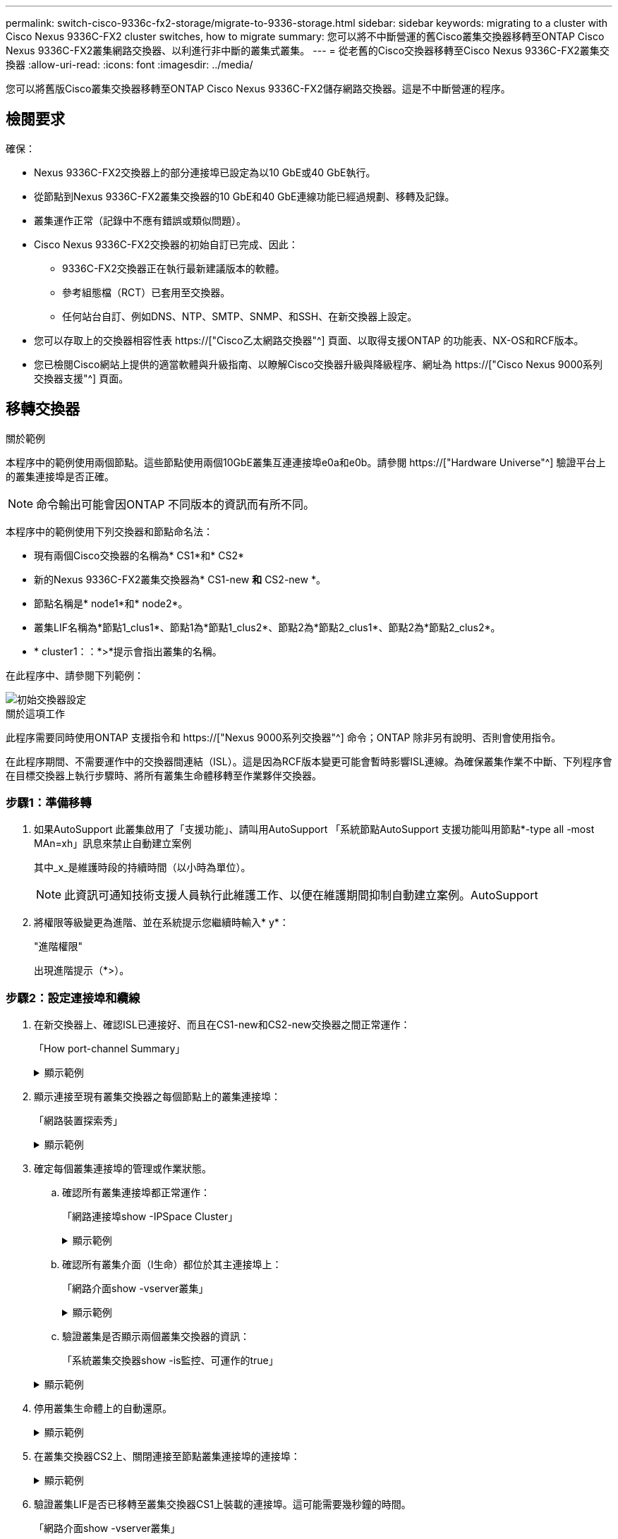 ---
permalink: switch-cisco-9336c-fx2-storage/migrate-to-9336-storage.html 
sidebar: sidebar 
keywords: migrating to a cluster with Cisco Nexus 9336C-FX2 cluster switches, how to migrate 
summary: 您可以將不中斷營運的舊Cisco叢集交換器移轉至ONTAP Cisco Nexus 9336C-FX2叢集網路交換器、以利進行非中斷的叢集式叢集。 
---
= 從老舊的Cisco交換器移轉至Cisco Nexus 9336C-FX2叢集交換器
:allow-uri-read: 
:icons: font
:imagesdir: ../media/


[role="lead"]
您可以將舊版Cisco叢集交換器移轉至ONTAP Cisco Nexus 9336C-FX2儲存網路交換器。這是不中斷營運的程序。



== 檢閱要求

確保：

* Nexus 9336C-FX2交換器上的部分連接埠已設定為以10 GbE或40 GbE執行。
* 從節點到Nexus 9336C-FX2叢集交換器的10 GbE和40 GbE連線功能已經過規劃、移轉及記錄。
* 叢集運作正常（記錄中不應有錯誤或類似問題）。
* Cisco Nexus 9336C-FX2交換器的初始自訂已完成、因此：
+
** 9336C-FX2交換器正在執行最新建議版本的軟體。
** 參考組態檔（RCT）已套用至交換器。
** 任何站台自訂、例如DNS、NTP、SMTP、SNMP、和SSH、在新交換器上設定。


* 您可以存取上的交換器相容性表 https://["Cisco乙太網路交換器"^] 頁面、以取得支援ONTAP 的功能表、NX-OS和RCF版本。
* 您已檢閱Cisco網站上提供的適當軟體與升級指南、以瞭解Cisco交換器升級與降級程序、網址為 https://["Cisco Nexus 9000系列交換器支援"^] 頁面。




== 移轉交換器

.關於範例
本程序中的範例使用兩個節點。這些節點使用兩個10GbE叢集互連連接埠e0a和e0b。請參閱 https://["Hardware Universe"^] 驗證平台上的叢集連接埠是否正確。


NOTE: 命令輸出可能會因ONTAP 不同版本的資訊而有所不同。

本程序中的範例使用下列交換器和節點命名法：

* 現有兩個Cisco交換器的名稱為* CS1*和* CS2*
* 新的Nexus 9336C-FX2叢集交換器為* CS1-new *和* CS2-new *。
* 節點名稱是* node1*和* node2*。
* 叢集LIF名稱為*節點1_clus1*、節點1為*節點1_clus2*、節點2為*節點2_clus1*、節點2為*節點2_clus2*。
* * cluster1：：*>*提示會指出叢集的名稱。


在此程序中、請參閱下列範例：

image::../media/Initial_setup.png[初始交換器設定]

.關於這項工作
此程序需要同時使用ONTAP 支援指令和 https://["Nexus 9000系列交換器"^] 命令；ONTAP 除非另有說明、否則會使用指令。

在此程序期間、不需要運作中的交換器間連結（ISL）。這是因為RCF版本變更可能會暫時影響ISL連線。為確保叢集作業不中斷、下列程序會在目標交換器上執行步驟時、將所有叢集生命體移轉至作業夥伴交換器。



=== 步驟1：準備移轉

. 如果AutoSupport 此叢集啟用了「支援功能」、請叫用AutoSupport 「系統節點AutoSupport 支援功能叫用節點*-type all -most MAn=xh」訊息來禁止自動建立案例
+
其中_x_是維護時段的持續時間（以小時為單位）。

+

NOTE: 此資訊可通知技術支援人員執行此維護工作、以便在維護期間抑制自動建立案例。AutoSupport

. 將權限等級變更為進階、並在系統提示您繼續時輸入* y*：
+
"進階權限"

+
出現進階提示（*>）。





=== 步驟2：設定連接埠和纜線

. 在新交換器上、確認ISL已連接好、而且在CS1-new和CS2-new交換器之間正常運作：
+
「How port-channel Summary」

+
.顯示範例
[%collapsible]
====
[listing, subs="+quotes"]
----
cs1-new# *show port-channel summary*
Flags:  D - Down        P - Up in port-channel (members)
        I - Individual  H - Hot-standby (LACP only)
        s - Suspended   r - Module-removed
        b - BFD Session Wait
        S - Switched    R - Routed
        U - Up (port-channel)
        p - Up in delay-lacp mode (member)
        M - Not in use. Min-links not met
--------------------------------------------------------------------------------
Group Port-       Type     Protocol  Member Ports
      Channel
--------------------------------------------------------------------------------
1     Po1(SU)     Eth      LACP      Eth1/35(P)   Eth1/36(P)

cs2-new# *show port-channel summary*
Flags:  D - Down        P - Up in port-channel (members)
        I - Individual  H - Hot-standby (LACP only)
        s - Suspended   r - Module-removed
        b - BFD Session Wait
        S - Switched    R - Routed
        U - Up (port-channel)
        p - Up in delay-lacp mode (member)
        M - Not in use. Min-links not met
--------------------------------------------------------------------------------
Group Port-       Type     Protocol  Member Ports
      Channel
--------------------------------------------------------------------------------
1     Po1(SU)     Eth      LACP      Eth1/35(P)   Eth1/36(P)
----
====
. 顯示連接至現有叢集交換器之每個節點上的叢集連接埠：
+
「網路裝置探索秀」

+
.顯示範例
[%collapsible]
====
[listing, subs="+quotes"]
----
cluster1::*> *network device-discovery show -protocol cdp*
Node/       Local  Discovered
Protocol    Port   Device (LLDP: ChassisID)  Interface         Platform
----------- ------ ------------------------- ----------------  ----------------
node1      /cdp
            e0a    cs1                       Ethernet1/1        N5K-C5596UP
            e0b    cs2                       Ethernet1/2        N5K-C5596UP
node2      /cdp
            e0a    cs1                       Ethernet1/1        N5K-C5596UP
            e0b    cs2                       Ethernet1/2        N5K-C5596UP
----
====
. 確定每個叢集連接埠的管理或作業狀態。
+
.. 確認所有叢集連接埠都正常運作：
+
「網路連接埠show -IPSpace Cluster」

+
.顯示範例
[%collapsible]
====
[listing, subs="+quotes"]
----
cluster1::*> *network port show -ipspace Cluster*

Node: node1
                                                                       Ignore
                                                  Speed(Mbps) Health   Health
Port      IPspace      Broadcast Domain Link MTU  Admin/Oper  Status   Status
--------- ------------ ---------------- ---- ---- ----------- -------- ------
e0a       Cluster      Cluster          up   9000  auto/10000 healthy  false
e0b       Cluster      Cluster          up   9000  auto/10000 healthy  false

Node: node2
                                                                       Ignore
                                                  Speed(Mbps) Health   Health
Port      IPspace      Broadcast Domain Link MTU  Admin/Oper  Status   Status
--------- ------------ ---------------- ---- ---- ----------- -------- ------
e0a       Cluster      Cluster          up   9000  auto/10000 healthy  false
e0b       Cluster      Cluster          up   9000  auto/10000 healthy  false
----
====
.. 確認所有叢集介面（l生命）都位於其主連接埠上：
+
「網路介面show -vserver叢集」

+
.顯示範例
[%collapsible]
====
[listing, subs="+quotes"]
----
cluster1::*> *network interface show -vserver Cluster*

            Logical      Status     Network            Current     Current Is
Vserver     Interface    Admin/Oper Address/Mask       Node        Port    Home
----------- -----------  ---------- ------------------ ----------- ------- ----
Cluster
            node1_clus1  up/up      169.254.209.69/16  node1       e0a     true
            node1_clus2  up/up      169.254.49.125/16  node1       e0b     true
            node2_clus1  up/up      169.254.47.194/16  node2       e0a     true
            node2_clus2  up/up      169.254.19.183/16  node2       e0b     true
----
====
.. 驗證叢集是否顯示兩個叢集交換器的資訊：
+
「系統叢集交換器show -is監控、可運作的true」

+
.顯示範例
[%collapsible]
====
[listing, subs="+quotes"]
----
cluster1::*> *system cluster-switch show -is-monitoring-enabled-operational true*
Switch                      Type               Address          Model
--------------------------- ------------------ ---------------- ---------------
cs1                         cluster-network    10.233.205.92    N5K-C5596UP
      Serial Number: FOXXXXXXXGS
       Is Monitored: true
             Reason: None
   Software Version: Cisco Nexus Operating System (NX-OS) Software, Version
                     9.3(4)
     Version Source: CDP

cs2                         cluster-network     10.233.205.93   N5K-C5596UP
      Serial Number: FOXXXXXXXGD
       Is Monitored: true
             Reason: None
   Software Version: Cisco Nexus Operating System (NX-OS) Software, Version
                     9.3(4)
     Version Source: CDP
----
====


. 停用叢集生命體上的自動還原。
+
.顯示範例
[%collapsible]
====
[listing, subs="+quotes"]
----
cluster1::*> *network interface modify -vserver Cluster -lif * -auto-revert false*
----
====
. 在叢集交換器CS2上、關閉連接至節點叢集連接埠的連接埠：
+
.顯示範例
[%collapsible]
====
[listing, subs="+quotes"]
----
cs2(config)# *interface eth1/1-1/2*
cs2(config-if-range)# *shutdown*
----
====
. 驗證叢集LIF是否已移轉至叢集交換器CS1上裝載的連接埠。這可能需要幾秒鐘的時間。
+
「網路介面show -vserver叢集」

+
.顯示範例
[%collapsible]
====
[listing, subs="+quotes"]
----
cluster1::*> *network interface show -vserver Cluster*
            Logical       Status     Network            Current    Current Is
Vserver     Interface     Admin/Oper Address/Mask       Node       Port    Home
----------- ------------- ---------- ------------------ ---------- ------- ----
Cluster
            node1_clus1   up/up      169.254.3.4/16     node1      e0a     true
            node1_clus2   up/up      169.254.3.5/16     node1      e0a     false
            node2_clus1   up/up      169.254.3.8/16     node2      e0a     true
            node2_clus2   up/up      169.254.3.9/16     node2      e0a     false
----
====
. 驗證叢集是否正常：
+
「叢集展示」

+
.顯示範例
[%collapsible]
====
[listing, subs="+quotes"]
----
cluster1::*> cluster show
Node       Health  Eligibility   Epsilon
---------- ------- ------------- -------
node1      true    true          false
node2      true    true          false
----
====
. 將所有叢集節點連線纜線從舊版 CS2 交換器移至新的 CS2-new 交換器。
+
* 叢集節點連線纜線移至 CS2 新交換器 *

+
image::../media/new_switch_cs1.png[叢集節點連線纜線移至 CS2 新交換器]

. 確認移至CS2-new的網路連線健全狀況：
+
「網路連接埠show -IPSpace Cluster」

+
.顯示範例
[%collapsible]
====
[listing, subs="+quotes"]
----
cluster1::*> *network port show -ipspace Cluster*

Node: node1
                                                                       Ignore
                                                  Speed(Mbps) Health   Health
Port      IPspace      Broadcast Domain Link MTU  Admin/Oper  Status   Status
--------- ------------ ---------------- ---- ---- ----------- -------- ------
e0a       Cluster      Cluster          up   9000  auto/10000 healthy  false
e0b       Cluster      Cluster          up   9000  auto/10000 healthy  false

Node: node2
                                                                       Ignore
                                                  Speed(Mbps) Health   Health
Port      IPspace      Broadcast Domain Link MTU  Admin/Oper  Status   Status
--------- ------------ ---------------- ---- ---- ----------- -------- ------
e0a       Cluster      Cluster          up   9000  auto/10000 healthy  false
e0b       Cluster      Cluster          up   9000  auto/10000 healthy  false
----
====
+
所有移除的叢集連接埠都應為上移。

. 檢查叢集連接埠上的鄰近資訊：
+
「network device-dDiscovery show -protocol cup」

+
.顯示範例
[%collapsible]
====
[listing, subs="+quotes"]
----
cluster1::*> *network device-discovery show -protocol cdp*

Node/       Local  Discovered
Protocol    Port   Device (LLDP: ChassisID)  Interface      Platform
----------- ------ ------------------------- -------------  --------------
node1      /cdp
            e0a    cs1                       Ethernet1/1    N5K-C5596UP
            e0b    cs2-new                   Ethernet1/1/1  N9K-C9336C-FX2

node2      /cdp
            e0a    cs1                       Ethernet1/2    N5K-C5596UP
            e0b    cs2-new                   Ethernet1/1/2  N9K-C9336C-FX2
----
====
+
驗證移動的叢集連接埠是否將CS2-new交換器視為鄰近端點。

. 從交換器CS2的觀點確認交換器連接埠連線：
+
[listing, subs="+quotes"]
----
cs2-new# *show interface brief*
cs2-new# *show cdp neighbors*
----
. 在叢集交換器CS1上、關閉連接至節點叢集連接埠的連接埠。下列範例使用步驟7的介面輸出範例。
+
[listing, subs="+quotes"]
----
cs1(config)# *interface eth1/1-1/2*
cs1(config-if-range)# *shutdown*
----
+
所有叢集生命體都會移至CS2新交換器。

. 驗證叢集LIF是否已移轉至交換器CS2-new上裝載的連接埠。這可能需要幾秒鐘的時間：
+
「網路介面show -vserver叢集」

+
.顯示範例
[%collapsible]
====
[listing, subs="+quotes"]
----
cluster1::*> *network interface show -vserver Cluster*
            Logical      Status     Network            Current     Current Is
Vserver     Interfac     Admin/Oper Address/Mask       Node        Port    Home
----------- ------------ ---------- ------------------ ----------- ------- ----
Cluster
            node1_clus1  up/up      169.254.3.4/16     node1       e0b     false
            node1_clus2  up/up      169.254.3.5/16     node1       e0b     true
            node2_clus1  up/up      169.254.3.8/16     node2       e0b     false
            node2_clus2  up/up      169.254.3.9/16     node2       e0b     true
----
====
. 驗證叢集是否正常：
+
「叢集展示」

+
.顯示範例
[%collapsible]
====
[listing, subs="+quotes"]
----
cluster1::*> *cluster show*
Node       Health  Eligibility   Epsilon
---------- ------- ------------- -------
node1      true    true          false
node2      true    true          false
----
====
. 將叢集節點連線纜線從 CS1 移至新的 CS1-new 交換器。
+
* 叢集節點連線纜線移至 CS1-new switch*

+
image::../media/new_switch_cs2.png[叢集節點連線纜線移至 CS1-new 交換器]

. 確認移至CS1-new的網路連線健全狀況：
+
「網路連接埠show -IPSpace Cluster」

+
.顯示範例
[%collapsible]
====
[listing, subs="+quotes"]
----
cluster1::*> *network port show -ipspace Cluster*

Node: node1
                                                                       Ignore
                                                  Speed(Mbps) Health   Health
Port      IPspace      Broadcast Domain Link MTU  Admin/Oper  Status   Status
--------- ------------ ---------------- ---- ---- ----------- -------- ------
e0a       Cluster      Cluster          up   9000  auto/10000 healthy  false
e0b       Cluster      Cluster          up   9000  auto/10000 healthy  false

Node: node2
                                                                       Ignore
                                                  Speed(Mbps) Health   Health
Port      IPspace      Broadcast Domain Link MTU  Admin/Oper  Status   Status
--------- ------------ ---------------- ---- ---- ----------- -------- ------
e0a       Cluster      Cluster          up   9000  auto/10000 healthy  false
e0b       Cluster      Cluster          up   9000  auto/10000 healthy  false
----
====
+
所有移除的叢集連接埠都應為上移。

. 檢查叢集連接埠上的鄰近資訊：
+
「網路裝置探索秀」

+
.顯示範例
[%collapsible]
====
[listing, subs="+quotes"]
----
cluster1::*> *network device-discovery show -protocol cdp*
Node/       Local  Discovered
Protocol    Port   Device (LLDP: ChassisID)  Interface       Platform
----------- ------ ------------------------- --------------  --------------
node1      /cdp
            e0a    cs1-new                   Ethernet1/1/1   N9K-C9336C-FX2
            e0b    cs2-new                   Ethernet1/1/2   N9K-C9336C-FX2

node2      /cdp
            e0a    cs1-new                   Ethernet1/1/1   N9K-C9336C-FX2
            e0b    cs2-new                   Ethernet1/1/2   N9K-C9336C-FX2
----
====
+
驗證移動的叢集連接埠是否將CS1-new交換器視為鄰近端點。

. 從交換器CS1-New的觀點來確認交換器連接埠連線：
+
.顯示範例
[%collapsible]
====
[listing, subs="+quotes"]
----
cs1-new# *show interface brief*
cs1-new# *show cdp neighbors*
----
====
. 確認CS1-new與CS2-new之間的ISL仍可正常運作：
+
「How port-channel Summary」

+
.顯示範例
[%collapsible]
====
[listing, subs="+quotes"]
----
cs1-new# *show port-channel summary*
Flags:  D - Down        P - Up in port-channel (members)
        I - Individual  H - Hot-standby (LACP only)
        s - Suspended   r - Module-removed
        b - BFD Session Wait
        S - Switched    R - Routed
        U - Up (port-channel)
        p - Up in delay-lacp mode (member)
        M - Not in use. Min-links not met
--------------------------------------------------------------------------------
Group Port-       Type     Protocol  Member Ports
      Channel
--------------------------------------------------------------------------------
1     Po1(SU)     Eth      LACP      Eth1/35(P)   Eth1/36(P)

cs2-new# *show port-channel summary*
Flags:  D - Down        P - Up in port-channel (members)
        I - Individual  H - Hot-standby (LACP only)
        s - Suspended   r - Module-removed
        b - BFD Session Wait
        S - Switched    R - Routed
        U - Up (port-channel)
        p - Up in delay-lacp mode (member)
        M - Not in use. Min-links not met
--------------------------------------------------------------------------------
Group Port-       Type     Protocol  Member Ports
      Channel
--------------------------------------------------------------------------------
1     Po1(SU)     Eth      LACP      Eth1/35(P)   Eth1/36(P)
----
====




=== 步驟3：驗證組態

. 在叢集生命體上啟用自動還原。
+
.顯示範例
[%collapsible]
====
[listing, subs="+quotes"]
----
cluster1::*> *network interface modify -vserver Cluster -lif * -auto-revert true*
----
====
. 驗證叢集生命區是否已還原至其主連接埠（這可能需要一分鐘時間）：
+
「網路介面show -vserver叢集」

+
如果叢集l生命 尚未還原至其主連接埠、請手動還原它們：

+
「網路介面回復-vserver叢集-lIF *」

. 驗證叢集是否正常：
+
「叢集展示」

. Ping遠端叢集介面以驗證連線能力：
+
`cluster ping-cluster -node <name>`

+
.顯示範例
[%collapsible]
====
[listing, subs="+quotes"]
----
cluster1::*> *cluster ping-cluster -node node2*
Host is node2
Getting addresses from network interface table...
Cluster node1_clus1 169.254.209.69 node1     e0a
Cluster node1_clus2 169.254.49.125 node1     e0b
Cluster node2_clus1 169.254.47.194 node2     e0a
Cluster node2_clus2 169.254.19.183 node2     e0b
Local = 169.254.47.194 169.254.19.183
Remote = 169.254.209.69 169.254.49.125
Cluster Vserver Id = 4294967293
Ping status:
....
Basic connectivity succeeds on 4 path(s)
Basic connectivity fails on 0 path(s)
................
Detected 9000 byte MTU on 4 path(s):
    Local 169.254.19.183 to Remote 169.254.209.69
    Local 169.254.19.183 to Remote 169.254.49.125
    Local 169.254.47.194 to Remote 169.254.209.69
    Local 169.254.47.194 to Remote 169.254.49.125
Larger than PMTU communication succeeds on 4 path(s)
RPC status:
2 paths up, 0 paths down (tcp check)
2 paths up, 0 paths down (udp check)
----
====
. 啟用乙太網路交換器健全狀況監視器記錄收集功能、以收集交換器相關的記錄檔。


[role="tabbed-block"]
====
.更新版本ONTAP
--
使用下列兩個命令啟用乙太網路交換器健全狀況監視器記錄收集功能、以收集交換器相關的記錄檔：「System Switch Ethernet log setup-password」（系統交換器乙太網路記錄啟用-收集）和「System Switch Ethernet log enable - collection」（系統交換器乙太網路記錄啟用-收集）

*注意：*您需要交換器上*管理*使用者的密碼。

輸入：「System交換器乙太網路記錄設定密碼」

[listing, subs="+quotes"]
----
cluster1::*> *system switch ethernet log setup-password*
Enter the switch name: <return>
The switch name entered is not recognized.
Choose from the following list:
cs1-new
cs2-new

cluster1::*> *system switch ethernet log setup-password*

Enter the switch name: *cs1-new*
RSA key fingerprint is e5:8b:c6:dc:e2:18:18:09:36:63:d9:63:dd:03:d9:cc
Do you want to continue? {y|n}::[n] *y*

Enter the password: <password of switch's admin user>
Enter the password again: <password of switch's admin user>

cluster1::*> *system switch ethernet log setup-password*

Enter the switch name: *cs2-new*
RSA key fingerprint is 57:49:86:a1:b9:80:6a:61:9a:86:8e:3c:e3:b7:1f:b1
Do you want to continue? {y|n}:: [n] *y*

Enter the password: <password of switch's admin user>
Enter the password again: <password of switch's admin user>
----
接著是：「系統交換器乙太網路記錄啟用-收集」

[listing, subs="+quotes"]
----
cluster1::*> *system  switch ethernet log enable-collection*

Do you want to enable cluster log collection for all nodes in the cluster?
{y|n}: [n] *y*

Enabling cluster switch log collection.

cluster1::*>
----
*附註：*如果上述任何命令傳回錯誤、請聯絡NetApp支援部門。

--
.發行9.5P16、9.6P12及9.7P10及更新版本的修補程式ONTAP
--
使用「系統叢集-交換器記錄設定密碼」和「系統叢集-交換器記錄啟用-收集」命令、啟用乙太網路交換器健全狀況監視器記錄收集功能以收集交換器相關的記錄檔

*注意：*您需要交換器上*管理*使用者的密碼。

輸入：「ystem叢集交換器記錄設定密碼」

[listing, subs="+quotes"]
----
cluster1::*> *system cluster-switch log setup-password*
Enter the switch name: <return>
The switch name entered is not recognized.
Choose from the following list:
cs1-new
cs2-new

cluster1::*> *system cluster-switch log setup-password*

Enter the switch name: *cs1-new*
RSA key fingerprint is e5:8b:c6:dc:e2:18:18:09:36:63:d9:63:dd:03:d9:cc
Do you want to continue? {y|n}::[n] *y*

Enter the password: <password of switch's admin user>
Enter the password again: <password of switch's admin user>

cluster1::*> *system cluster-switch log setup-password*

Enter the switch name: *cs2-new*
RSA key fingerprint is 57:49:86:a1:b9:80:6a:61:9a:86:8e:3c:e3:b7:1f:b1
Do you want to continue? {y|n}:: [n] *y*

Enter the password: <password of switch's admin user>
Enter the password again: <password of switch's admin user>
----
接著是：「系統叢集交換器記錄啟用-收集」

[listing, subs="+quotes"]
----
cluster1::*> *system cluster-switch log enable-collection*

Do you want to enable cluster log collection for all nodes in the cluster?
{y|n}: [n] *y*

Enabling cluster switch log collection.

cluster1::*>
----
*附註：*如果上述任何命令傳回錯誤、請聯絡NetApp支援部門。

--
====
. [[step6]] 如果您禁止自動建立個案、請叫用 AutoSupport 訊息來重新啟用： `system node autosupport invoke -node * -type all -message MAINT=END`

